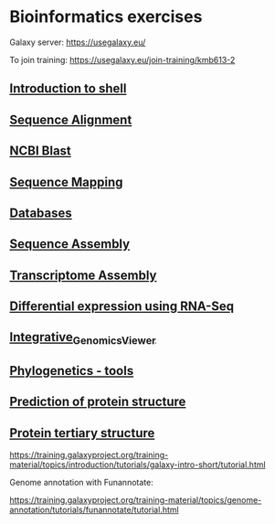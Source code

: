 * Bioinformatics exercises

Galaxy server:
https://usegalaxy.eu/

To join training:
https://usegalaxy.eu/join-training/kmb613-2



** [[./docs/shell_introduction.md][Introduction to shell]] 
** [[./docs/sequence_alignment.org][Sequence Alignment]]
** [[./docs/blast_search.org][NCBI Blast]]
** [[./docs/sequence_mapping.org][Sequence Mapping]]
** [[./docs/Databases_exercise.org][Databases]]
** [[./docs/sequence_assembly.org][Sequence Assembly]]
** [[./docs/transciptome_assembly.org][Transcriptome Assembly]]
** [[./docs/transcriptomic_exercise.org][Differential expression using RNA-Seq]]
** [[./docs/Integrative_Genomics_Viewer.org][Integrative_Genomics_Viewer]]
** [[./docs/phylogenetic.org][Phylogenetics - tools]]
** [[./docs/protein_secondary_structure.org][Prediction of protein structure]]
** [[./docs/protein_tertiary_structure.org][Protein tertiary structure]]

https://training.galaxyproject.org/training-material/topics/introduction/tutorials/galaxy-intro-short/tutorial.html

Genome annotation with Funannotate:

https://training.galaxyproject.org/training-material/topics/genome-annotation/tutorials/funannotate/tutorial.html

